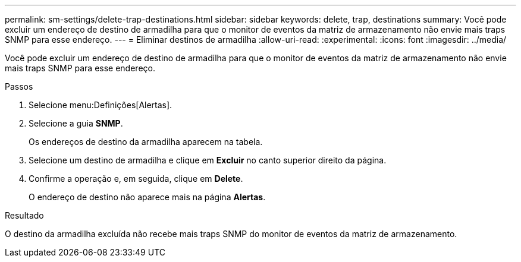 ---
permalink: sm-settings/delete-trap-destinations.html 
sidebar: sidebar 
keywords: delete, trap, destinations 
summary: Você pode excluir um endereço de destino de armadilha para que o monitor de eventos da matriz de armazenamento não envie mais traps SNMP para esse endereço. 
---
= Eliminar destinos de armadilha
:allow-uri-read: 
:experimental: 
:icons: font
:imagesdir: ../media/


[role="lead"]
Você pode excluir um endereço de destino de armadilha para que o monitor de eventos da matriz de armazenamento não envie mais traps SNMP para esse endereço.

.Passos
. Selecione menu:Definições[Alertas].
. Selecione a guia *SNMP*.
+
Os endereços de destino da armadilha aparecem na tabela.

. Selecione um destino de armadilha e clique em *Excluir* no canto superior direito da página.
. Confirme a operação e, em seguida, clique em *Delete*.
+
O endereço de destino não aparece mais na página *Alertas*.



.Resultado
O destino da armadilha excluída não recebe mais traps SNMP do monitor de eventos da matriz de armazenamento.
